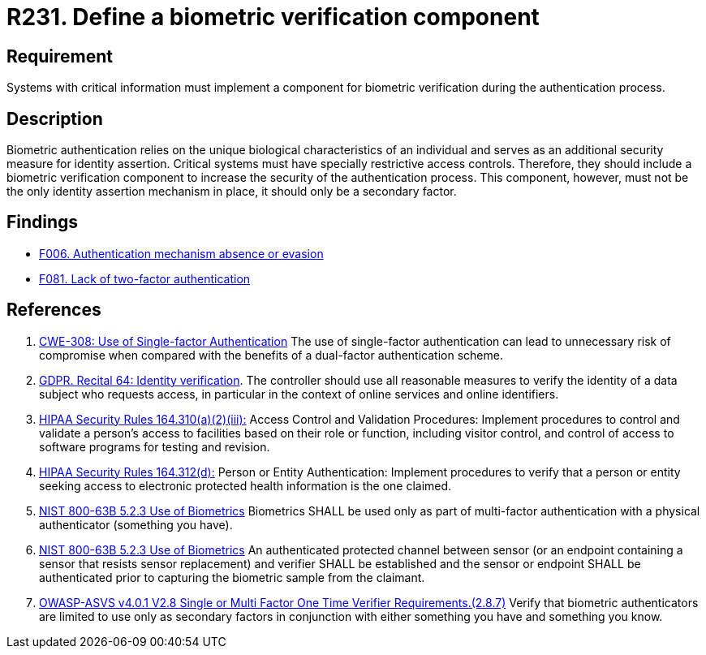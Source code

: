 :slug: rules/231/
:category: authentication
:description: This document contains the details of the security requirements related to the definition and management of access credentials in the organization. This requirement establishes the importance of defining mechanisms and components for biometric verification during authentication process.
:keywords: Authentication, Biometric, Verification, ASVS, GDPR, NIST
:rules: yes

= R231. Define a biometric verification component

== Requirement

Systems with critical information must implement a component
for biometric verification during the authentication process.

== Description

Biometric authentication relies on the unique biological characteristics of an
individual and serves as an additional security measure for identity assertion.
Critical systems must have specially restrictive access controls.
Therefore, they should include a biometric verification component to increase
the security of the authentication process.
This component, however, must not be the only identity assertion mechanism in
place,
it should only be a secondary factor.

== Findings

* [inner]#link:/web/findings/006/[F006. Authentication mechanism absence or evasion]#

* [inner]#link:/web/findings/081/[F081. Lack of two-factor authentication]#

== References

. [[r1]] link:https://cwe.mitre.org/data/definitions/308.html[CWE-308: Use of Single-factor Authentication]
The use of single-factor authentication can lead to unnecessary risk of
compromise when compared with the benefits of a dual-factor authentication
scheme.

. [[r2]] link:https://gdpr-info.eu/recitals/no-64/[GDPR. Recital 64: Identity verification].
The controller should use all reasonable measures to verify the identity of a
data subject who requests access,
in particular in the context of online services and online identifiers.

. [[r3]] link:https://www.law.cornell.edu/cfr/text/45/164.310[HIPAA Security Rules 164.310(a)(2)(iii):]
Access Control and Validation Procedures: Implement procedures
to control and validate a person's access to facilities
based on their role or function, including visitor control,
and control of access to software programs for testing and revision.

. [[r4]] link:https://www.law.cornell.edu/cfr/text/45/164.312[HIPAA Security Rules 164.312(d):]
Person or Entity Authentication:
Implement procedures to verify that a person or entity
seeking access to electronic protected health information
is the one claimed.

. [[r5]] link:https://pages.nist.gov/800-63-3/sp800-63b.html[NIST 800-63B 5.2.3 Use of Biometrics]
Biometrics SHALL be used only as part of multi-factor authentication with a
physical authenticator (something you have).

. [[r6]] link:https://pages.nist.gov/800-63-3/sp800-63b.html[NIST 800-63B 5.2.3 Use of Biometrics]
An authenticated protected channel between sensor
(or an endpoint containing a sensor that resists sensor replacement)
and verifier SHALL be established and the sensor or endpoint SHALL be
authenticated prior to capturing the biometric sample from the claimant.

. [[r7]] link:https://owasp.org/www-project-application-security-verification-standard/[OWASP-ASVS v4.0.1
V2.8 Single or Multi Factor One Time Verifier Requirements.(2.8.7)]
Verify that biometric authenticators are limited to use only as secondary
factors in conjunction with either something you have and something you know.
